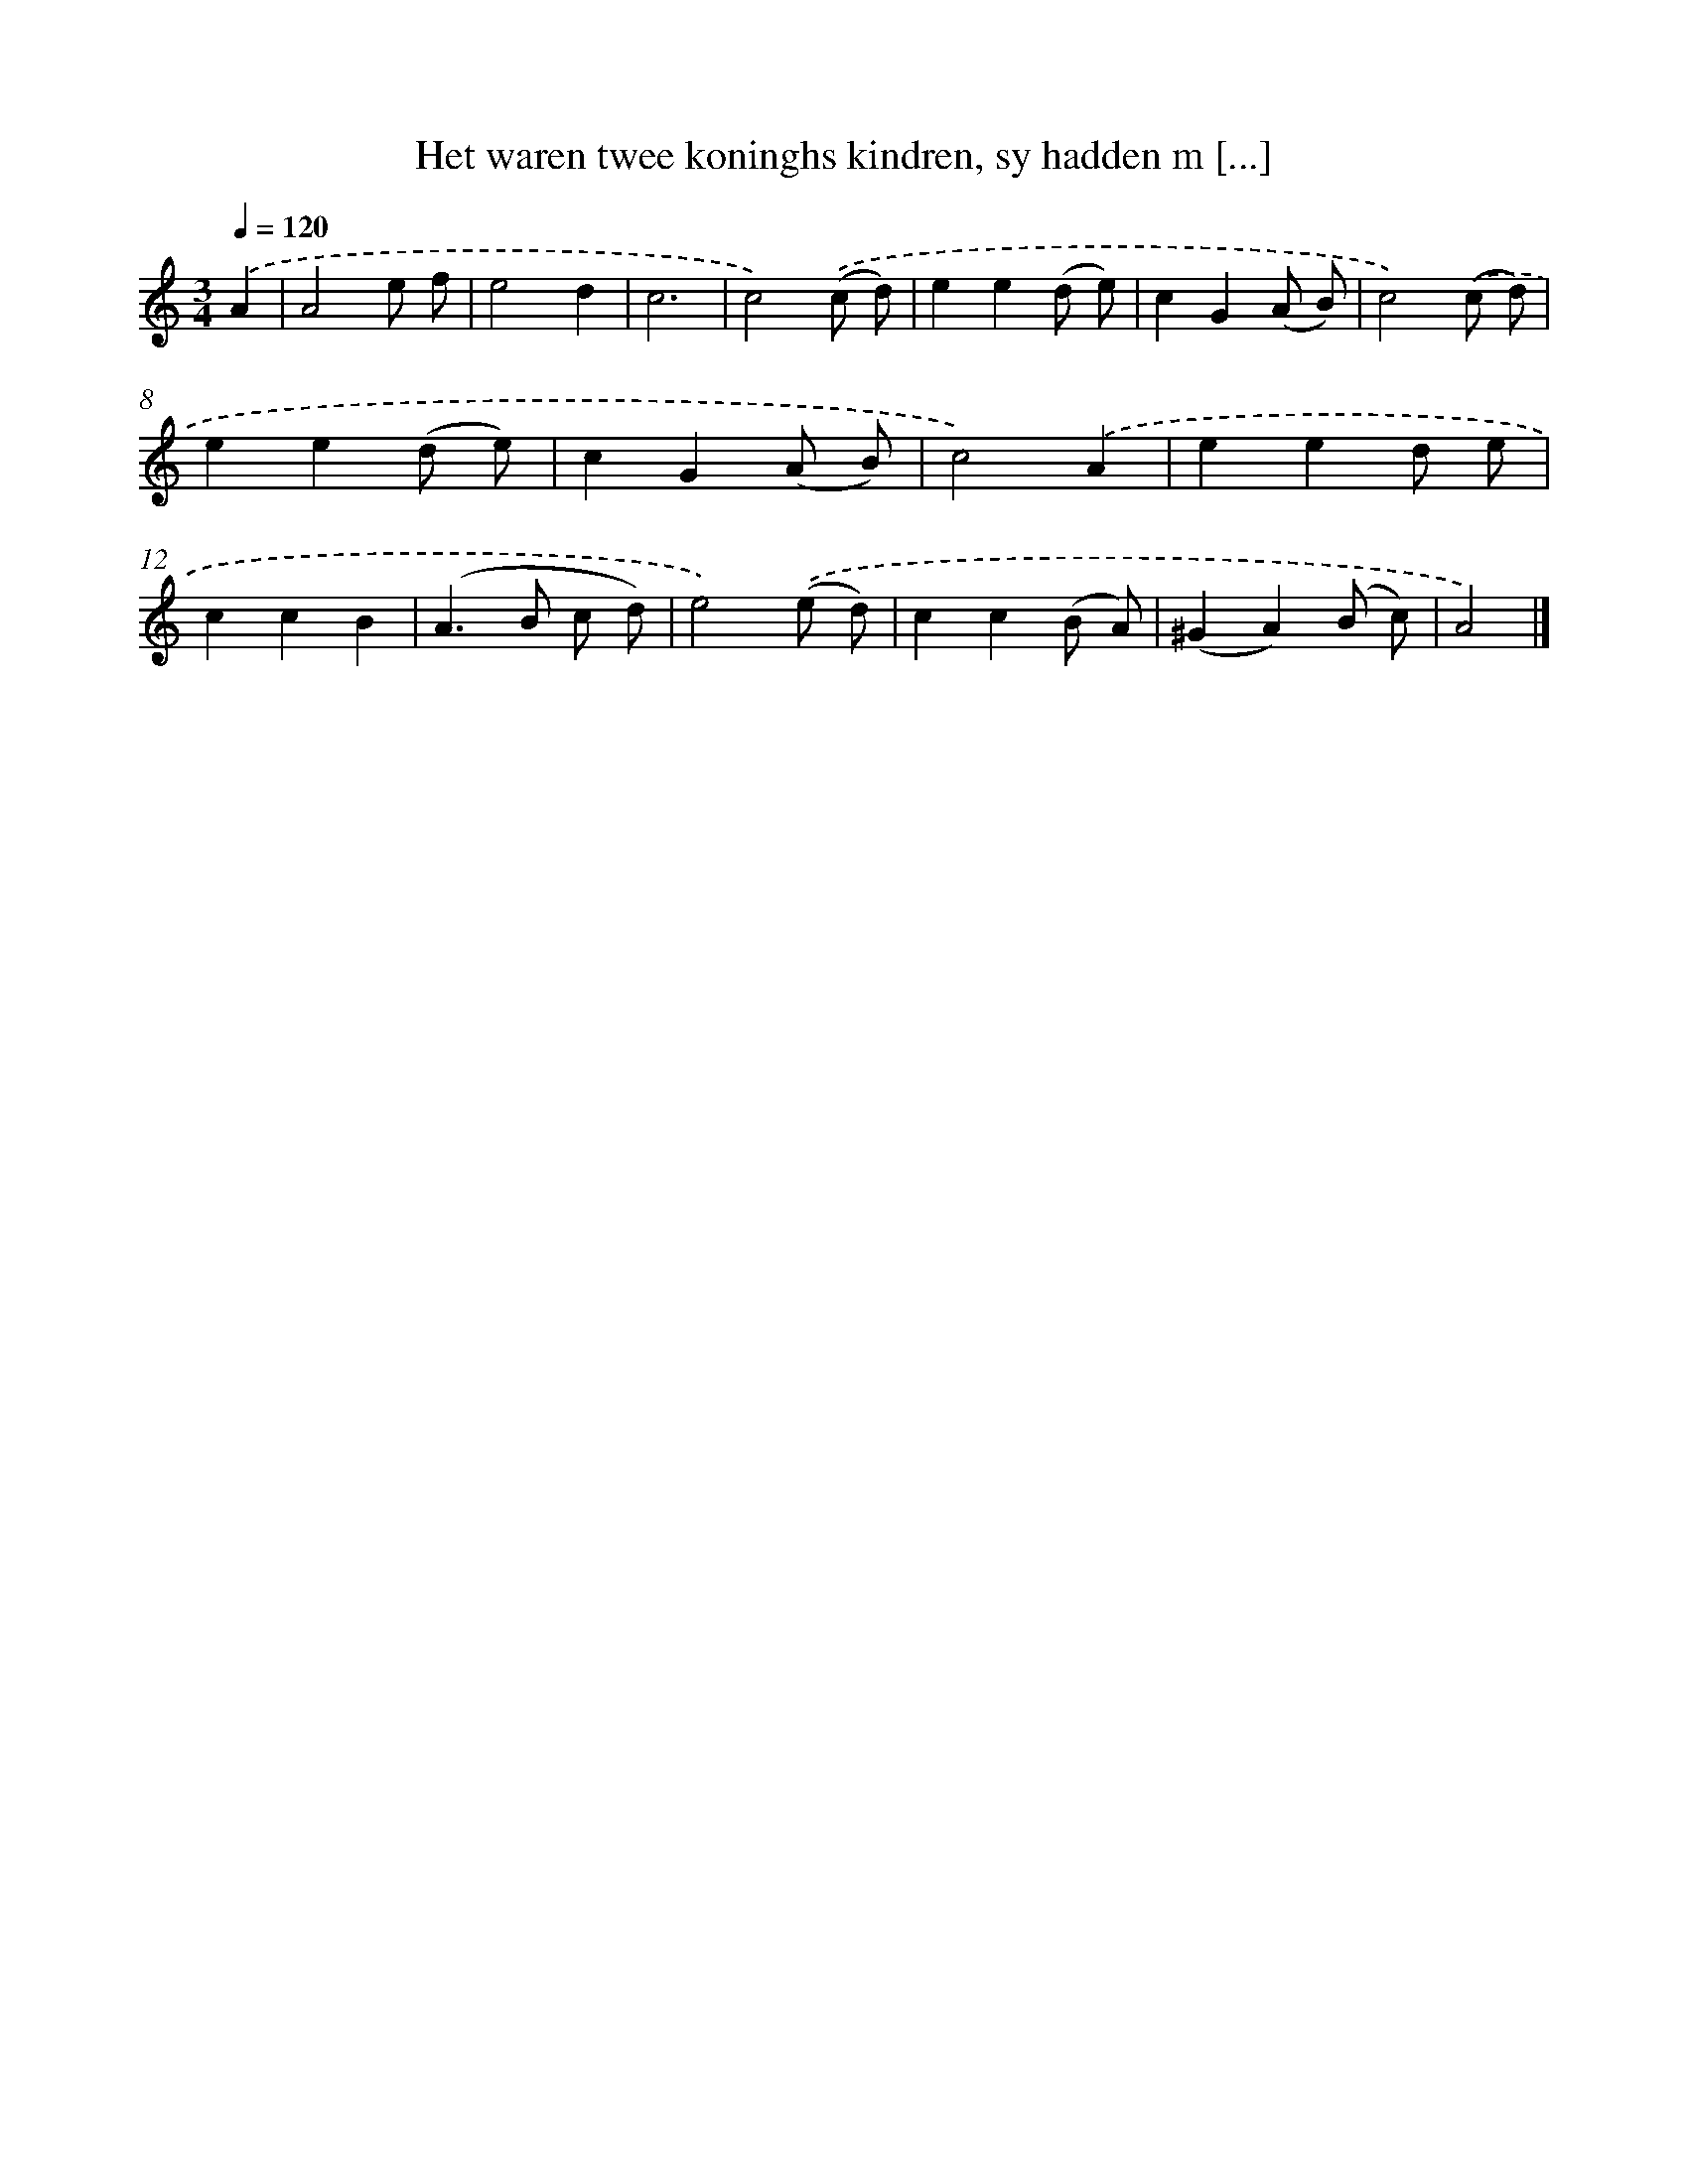 X: 829
T: Het waren twee koninghs kindren, sy hadden m [...]
%%abc-version 2.0
%%abcx-abcm2ps-target-version 5.9.1 (29 Sep 2008)
%%abc-creator hum2abc beta
%%abcx-conversion-date 2018/11/01 14:35:36
%%humdrum-veritas 2721682684
%%humdrum-veritas-data 2601078854
%%continueall 1
%%barnumbers 0
L: 1/8
M: 3/4
Q: 1/4=120
K: C clef=treble
.('A2 [I:setbarnb 1]|
A4e f |
e4d2 |
c6 |
c4).('(c d) |
e2e2(d e) |
c2G2(A B) |
c4).('(c d) |
e2e2(d e) |
c2G2(A B) |
c4).('A2 |
e2e2d e |
c2c2B2 |
(A2>B2 c d) |
e4).('(e d) |
c2c2(B A) |
(^G2A2)(B c) |
A4) |]

